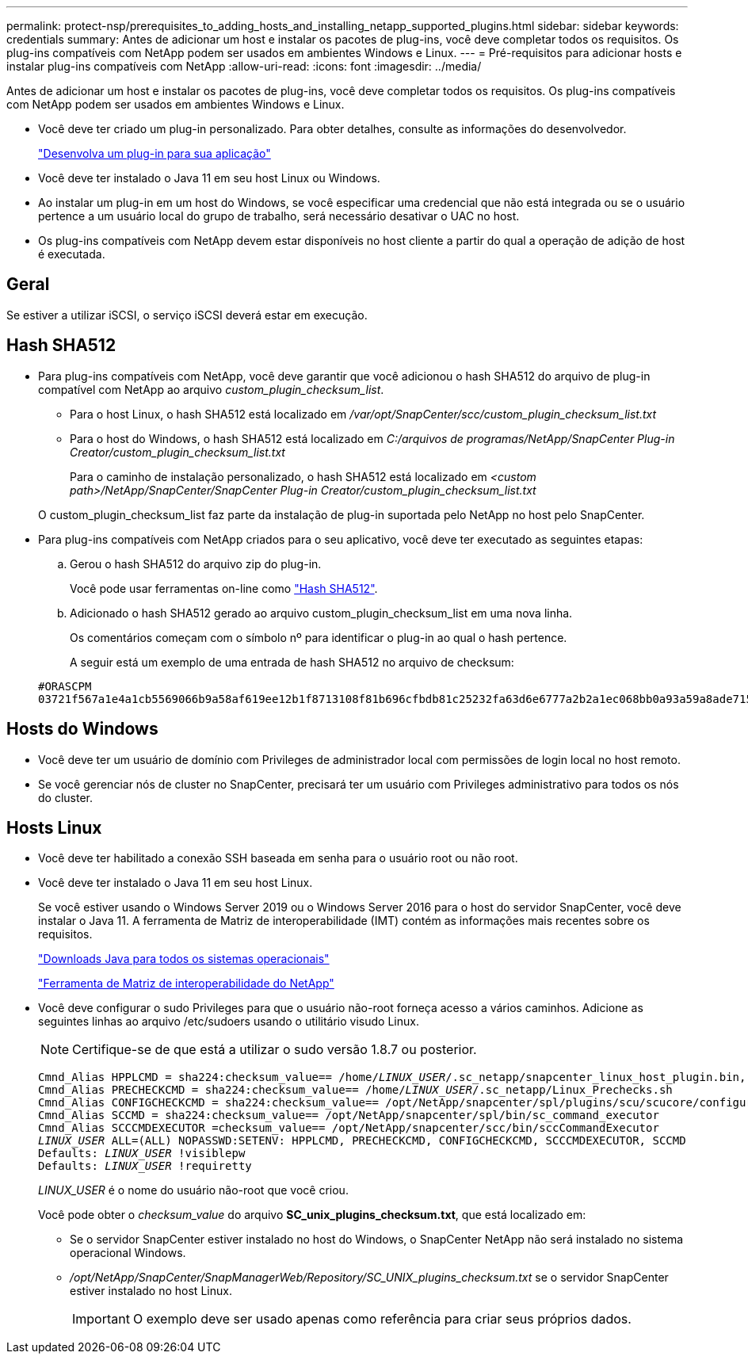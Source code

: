 ---
permalink: protect-nsp/prerequisites_to_adding_hosts_and_installing_netapp_supported_plugins.html 
sidebar: sidebar 
keywords: credentials 
summary: Antes de adicionar um host e instalar os pacotes de plug-ins, você deve completar todos os requisitos. Os plug-ins compatíveis com NetApp podem ser usados em ambientes Windows e Linux. 
---
= Pré-requisitos para adicionar hosts e instalar plug-ins compatíveis com NetApp
:allow-uri-read: 
:icons: font
:imagesdir: ../media/


[role="lead"]
Antes de adicionar um host e instalar os pacotes de plug-ins, você deve completar todos os requisitos. Os plug-ins compatíveis com NetApp podem ser usados em ambientes Windows e Linux.

* Você deve ter criado um plug-in personalizado. Para obter detalhes, consulte as informações do desenvolvedor.
+
link:develop_a_plug_in_for_your_application.html["Desenvolva um plug-in para sua aplicação"]

* Você deve ter instalado o Java 11 em seu host Linux ou Windows.
* Ao instalar um plug-in em um host do Windows, se você especificar uma credencial que não está integrada ou se o usuário pertence a um usuário local do grupo de trabalho, será necessário desativar o UAC no host.
* Os plug-ins compatíveis com NetApp devem estar disponíveis no host cliente a partir do qual a operação de adição de host é executada.




== Geral

Se estiver a utilizar iSCSI, o serviço iSCSI deverá estar em execução.



== Hash SHA512

* Para plug-ins compatíveis com NetApp, você deve garantir que você adicionou o hash SHA512 do arquivo de plug-in compatível com NetApp ao arquivo _custom_plugin_checksum_list_.
+
** Para o host Linux, o hash SHA512 está localizado em _/var/opt/SnapCenter/scc/custom_plugin_checksum_list.txt_
** Para o host do Windows, o hash SHA512 está localizado em _C:/arquivos de programas/NetApp/SnapCenter Plug-in Creator/custom_plugin_checksum_list.txt_
+
Para o caminho de instalação personalizado, o hash SHA512 está localizado em _<custom path>/NetApp/SnapCenter/SnapCenter Plug-in Creator/custom_plugin_checksum_list.txt_



+
O custom_plugin_checksum_list faz parte da instalação de plug-in suportada pelo NetApp no host pelo SnapCenter.

* Para plug-ins compatíveis com NetApp criados para o seu aplicativo, você deve ter executado as seguintes etapas:
+
.. Gerou o hash SHA512 do arquivo zip do plug-in.
+
Você pode usar ferramentas on-line como https://emn178.github.io/online-tools/sha512_file_hash.html["Hash SHA512"^].

.. Adicionado o hash SHA512 gerado ao arquivo custom_plugin_checksum_list em uma nova linha.
+
Os comentários começam com o símbolo nº para identificar o plug-in ao qual o hash pertence.

+
A seguir está um exemplo de uma entrada de hash SHA512 no arquivo de checksum:

+
....
#ORASCPM
03721f567a1e4a1cb5569066b9a58af619ee12b1f8713108f81b696cfbdb81c25232fa63d6e6777a2b2a1ec068bb0a93a59a8ade71587182f8bccbe81f7e0ba6
....






== Hosts do Windows

* Você deve ter um usuário de domínio com Privileges de administrador local com permissões de login local no host remoto.
* Se você gerenciar nós de cluster no SnapCenter, precisará ter um usuário com Privileges administrativo para todos os nós do cluster.




== Hosts Linux

* Você deve ter habilitado a conexão SSH baseada em senha para o usuário root ou não root.
* Você deve ter instalado o Java 11 em seu host Linux.
+
Se você estiver usando o Windows Server 2019 ou o Windows Server 2016 para o host do servidor SnapCenter, você deve instalar o Java 11. A ferramenta de Matriz de interoperabilidade (IMT) contém as informações mais recentes sobre os requisitos.

+
http://www.java.com/en/download/manual.jsp["Downloads Java para todos os sistemas operacionais"]

+
https://imt.netapp.com/matrix/imt.jsp?components=117018;&solution=1259&isHWU&src=IMT["Ferramenta de Matriz de interoperabilidade do NetApp"]

* Você deve configurar o sudo Privileges para que o usuário não-root forneça acesso a vários caminhos. Adicione as seguintes linhas ao arquivo /etc/sudoers usando o utilitário visudo Linux.
+

NOTE: Certifique-se de que está a utilizar o sudo versão 1.8.7 ou posterior.

+
[listing, subs="+quotes"]
----
Cmnd_Alias HPPLCMD = sha224:checksum_value== /home/_LINUX_USER_/.sc_netapp/snapcenter_linux_host_plugin.bin, /opt/NetApp/snapcenter/spl/installation/plugins/uninstall, /opt/NetApp/snapcenter/spl/bin/spl, /opt/NetApp/snapcenter/scc/bin/scc
Cmnd_Alias PRECHECKCMD = sha224:checksum_value== /home/_LINUX_USER_/.sc_netapp/Linux_Prechecks.sh
Cmnd_Alias CONFIGCHECKCMD = sha224:checksum_value== /opt/NetApp/snapcenter/spl/plugins/scu/scucore/configurationcheck/Config_Check.sh
Cmnd_Alias SCCMD = sha224:checksum_value== /opt/NetApp/snapcenter/spl/bin/sc_command_executor
Cmnd_Alias SCCCMDEXECUTOR =checksum_value== /opt/NetApp/snapcenter/scc/bin/sccCommandExecutor
_LINUX_USER_ ALL=(ALL) NOPASSWD:SETENV: HPPLCMD, PRECHECKCMD, CONFIGCHECKCMD, SCCCMDEXECUTOR, SCCMD
Defaults: _LINUX_USER_ !visiblepw
Defaults: _LINUX_USER_ !requiretty
----
+
_LINUX_USER_ é o nome do usuário não-root que você criou.

+
Você pode obter o _checksum_value_ do arquivo *SC_unix_plugins_checksum.txt*, que está localizado em:

+
** Se o servidor SnapCenter estiver instalado no host do Windows, o SnapCenter NetApp não será instalado no sistema operacional Windows.
** _/opt/NetApp/SnapCenter/SnapManagerWeb/Repository/SC_UNIX_plugins_checksum.txt_ se o servidor SnapCenter estiver instalado no host Linux.
+

IMPORTANT: O exemplo deve ser usado apenas como referência para criar seus próprios dados.




